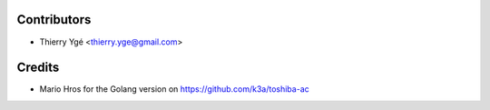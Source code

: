 ============
Contributors
============

* Thierry Ygé <thierry.yge@gmail.com>

============
Credits
============

* Mario Hros for the Golang version on https://github.com/k3a/toshiba-ac
